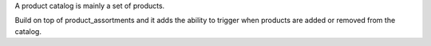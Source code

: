 A product catalog is mainly a set of products.

Build on top of product_assortments and it adds the ability
to trigger when products are added or removed from the catalog.
